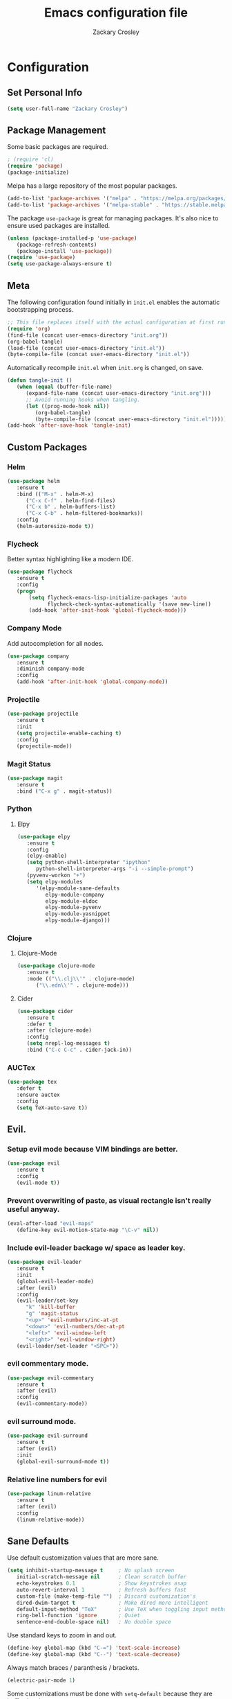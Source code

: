 #+TITLE: Emacs configuration file
#+AUTHOR: Zackary Crosley
#+BABEL: :cache yes
#+PROPERTY: header-args :tangle yes


* Configuration
** Set Personal Info
    #+BEGIN_SRC emacs-lisp
    (setq user-full-name "Zackary Crosley")
    #+END_SRC

** Package Management

    Some basic packages are required.

    #+BEGIN_SRC emacs-lisp
    ; (require 'cl)
    (require 'package)
    (package-initialize)
    #+END_SRC

    Melpa has a large repository of the most popular packages.

    #+BEGIN_SRC emacs-lisp
    (add-to-list 'package-archives '("melpa" . "https://melpa.org/packages/"))
    (add-to-list 'package-archives '("melpa-stable" . "https://stable.melpa.org/packages/"))
    #+END_SRC

    The package =use-package= is great for managing packages. It's also nice to
    ensure used packages are installed.

    #+BEGIN_SRC emacs-lisp
    (unless (package-installed-p 'use-package)
       (package-refresh-contents)
       (package-install 'use-package))
    (require 'use-package)
    (setq use-package-always-ensure t)
    #+END_SRC

** Meta

    The following configuration found initially in =init.el= enables the
    automatic bootstrapping process.

    #+BEGIN_SRC emacs-lisp :tangle no
    ;; This file replaces itself with the actual configuration at first run.
    (require 'org)
    (find-file (concat user-emacs-directory "init.org"))
    (org-babel-tangle)
    (load-file (concat user-emacs-directory "init.el"))
    (byte-compile-file (concat user-emacs-directory "init.el"))
    #+END_SRC

    Automatically recompile =init.el= when =init.org= is changed, on save.

    #+BEGIN_SRC emacs-lisp
    (defun tangle-init ()
       (when (equal (buffer-file-name)
          (expand-file-name (concat user-emacs-directory "init.org")))
          ;; Avoid running hooks when tangling.
          (let ((prog-mode-hook nil))
             (org-babel-tangle)
             (byte-compile-file (concat user-emacs-directory "init.el")))))
    (add-hook 'after-save-hook 'tangle-init)
    #+END_SRC

** Custom Packages

*** Helm

    #+BEGIN_SRC emacs-lisp
    (use-package helm
       :ensure t
       :bind (("M-x" . helm-M-x)
          ("C-x C-f" . helm-find-files)
          ("C-x b" . helm-buffers-list)
          ("C-x C-b" . helm-filtered-bookmarks))
       :config
       (helm-autoresize-mode t))
    #+END_SRC

*** Flycheck

    Better syntax highlighting like a modern IDE.

    #+BEGIN_SRC emacs-lisp
    (use-package flycheck
       :ensure t
       :config
       (progn
           (setq flycheck-emacs-lisp-initialize-packages 'auto
                 flycheck-check-syntax-automatically '(save new-line))
           (add-hook 'after-init-hook 'global-flycheck-mode)))
    #+END_SRC

*** Company Mode

    Add autocompletion for all nodes.

    #+BEGIN_SRC emacs-lisp
    (use-package company
       :ensure t
       :diminish company-mode
       :config
       (add-hook 'after-init-hook 'global-company-mode))
    #+END_SRC

*** Projectile

  #+BEGIN_SRC emacs-lisp
    (use-package projectile
       :ensure t
       :init
       (setq projectile-enable-caching t)
       :config
       (projectile-mode))
  #+END_SRC

*** Magit Status

  #+BEGIN_SRC emacs-lisp
    (use-package magit
       :ensure t
       :bind ("C-x g" . magit-status))
  #+END_SRC

*** Python

**** Elpy

    #+BEGIN_SRC emacs-lisp
    (use-package elpy
       :ensure t
       :config
       (elpy-enable)
       (setq python-shell-interpreter "ipython"
          python-shell-interpreter-args "-i --simple-prompt")
       (pyvenv-workon "+")
       (setq elpy-modules
          '(elpy-module-sane-defaults
             elpy-module-company
             elpy-module-eldoc
             elpy-module-pyvenv
             elpy-module-yasnippet
             elpy-module-django)))
    #+END_SRC

*** Clojure

**** Clojure-Mode

     #+BEGIN_SRC emacs-lisp
     (use-package clojure-mode
        :ensure t
        :mode (("\\.clj\\'" . clojure-mode)
           ("\\.edn\\'" . clojure-mode)))
     #+END_SRC

**** Cider

     #+BEGIN_SRC emacs-lisp
     (use-package cider
        :ensure t
        :defer t
        :after (clojure-mode)
        :config
        (setq nrepl-log-messages t)
        :bind ("C-c C-c" . cider-jack-in))
     #+END_SRC

*** AUCTex

    #+BEGIN_SRC emacs-lisp
    (use-package tex
       :defer t
       :ensure auctex
       :config
       (setq TeX-auto-save t))
    #+END_SRC

** Evil.

*** Setup evil mode because VIM bindings are better.

    #+BEGIN_SRC emacs-lisp
    (use-package evil
       :ensure t
       :config
       (evil-mode t))
    #+END_SRC

*** Prevent overwriting of paste, as visual rectangle isn't really useful anyway.

    #+BEGIN_SRC emacs-lisp
    (eval-after-load "evil-maps"
       (define-key evil-motion-state-map "\C-v" nil))
    #+END_SRC

*** Include evil-leader backage w/ space as leader key.

    #+BEGIN_SRC emacs-lisp
    (use-package evil-leader
       :ensure t
       :init
       (global-evil-leader-mode)
       :after (evil)
       :config
       (evil-leader/set-key
          "k" 'kill-buffer
          "g" 'magit-status
          "<up>" 'evil-numbers/inc-at-pt
          "<down>" 'evil-numbers/dec-at-pt
          "<left>" 'evil-window-left
          "<right>" 'evil-window-right)
       (evil-leader/set-leader "<SPC>"))
    #+END_SRC

*** evil commentary mode.

    #+BEGIN_SRC emacs-lisp
    (use-package evil-commentary
       :ensure t
       :after (evil)
       :config
       (evil-commentary-mode))
    #+END_SRC

*** evil surround mode.

    #+BEGIN_SRC emacs-lisp
    (use-package evil-surround
       :ensure t
       :after (evil)
       :init
       (global-evil-surround-mode t))
    #+END_SRC

*** Relative line numbers for evil

    #+BEGIN_SRC emacs-lisp
    (use-package linum-relative
       :ensure t
       :after (evil)
       :config
       (linum-relative-mode))
    #+END_SRC

** Sane Defaults

   Use default customization values that are more sane.

   #+BEGIN_SRC emacs-lisp
    (setq inhibit-startup-message t     ; No splash screen
       initial-scratch-message nil      ; Clean scratch buffer
       echo-keystrokes 0.1              ; Show keystrokes asap
       auto-revert-interval 1           ; Refresh buffers fast
       custom-file (make-temp-file "")  ; Discard customization's
       dired-dwim-target t              ; Make dired more intelligent
       default-input-method "TeX"       ; Use TeX when toggling input method
       ring-bell-function 'ignore       ; Quiet
       sentence-end-double-space nil)   ; No double space
   #+END_SRC

   Use standard keys to zoom in and out.

   #+BEGIN_SRC emacs-lisp
   (define-key global-map (kbd "C-=") 'text-scale-increase)
   (define-key global-map (kbd "C--") 'text-scale-decrease)
   #+END_SRC

   Always match braces / paranthesis / brackets.

   #+BEGIN_SRC emacs-lisp
   (electric-pair-mode 1)
   #+END_SRC

   Some customizations must be done with =setq-default= because they are
   buffer-local.

   #+BEGIN_SRC emacs-lisp
    (setq-default indent-tabs-mode nil  ; Use spaces instead of tabs
       split-width-threshold 160        ; Split vertically by default
       split-height-threshold nil)      ; Split vertically by default
   #+END_SRC

   Show line numbers by default.

   #+BEGIN_SRC emacs-lisp
    (global-linum-mode 1)
    (set-face-foreground 'linum "#999")
   #+END_SRC

   Disable some of the default modes that aren't very useful.

   #+BEGIN_SRC emacs-lisp
    (dolist (mode
       '(tool-bar-mode                ; No toolbars
          menu-bar-mode                ; No menu bar
          scroll-bar-mode              ; No scroll bars
          blink-cursor-mode))          ; No blinking cursor
       (funcall mode 0))
   #+END_SRC

   Enable modes that are disabled by default.

   #+BEGIN_SRC emacs-lisp
    (dolist (mode
       '(column-number-mode       ; Show column number in mode line
          delete-selection-mode   ; Replace selected text
          show-paren-mode         ; Highlight matching parentheses
          ; which-key-mode        ; Available keybindings in popup
          winner-mode))           ; Allow undo/redo on window operations
       (funcall mode 1))
   #+END_SRC

   Set =utf-8= as preferred coding system.

   #+BEGIN_SRC emacs-lisp
    (set-language-environment "UTF-8")
   #+END_SRC

   Yes/no is so verbose. Answer questions with y/n.

   #+BEGIN_SRC emacs-lisp
    (fset 'yes-or-no-p 'y-or-n-p)
   #+END_SRC

   Don't allow trailing whitespace to end up in a saved file.

   #+BEGIN_SRC emacs-lisp
    (add-hook 'before-save-hook 'delete-trailing-whitespace)
   #+END_SRC

** Visual

    Prettier, more configurable status bar.

    #+BEGIN_SRC emacs-lisp
    (use-package powerline
       :ensure t
       :config
       (add-hook 'after-init-hook 'powerline-center-evil-theme))
    #+END_SRC

*
   Set the default font.

   #+BEGIN_SRC emacs-lisp
   (set-face-attribute 'default nil
      :family "Source Code Pro"
      :height 140
      :weight 'normal
      :width 'normal)
   #+END_SRC

   Use a Nord theme.

   #+BEGIN_SRC emacs-lisp
   (use-package doom-themes
      :ensure t
      :preface
      (defvar region-fg nil)
      :config
      (load-theme 'doom-nord t)
      (doom-themes-visual-bell-config)
      (doom-themes-org-config))
   #+END_SRC
